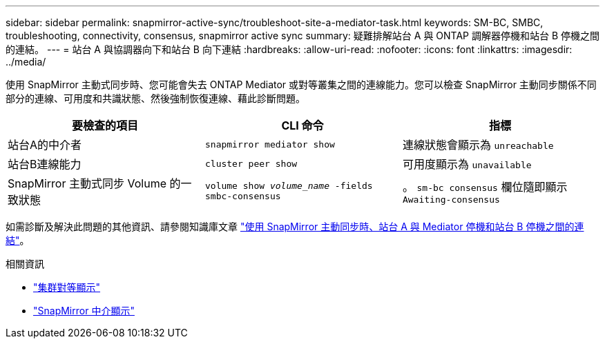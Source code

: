 ---
sidebar: sidebar 
permalink: snapmirror-active-sync/troubleshoot-site-a-mediator-task.html 
keywords: SM-BC, SMBC, troubleshooting, connectivity, consensus, snapmirror active sync 
summary: 疑難排解站台 A 與 ONTAP 調解器停機和站台 B 停機之間的連結。 
---
= 站台 A 與協調器向下和站台 B 向下連結
:hardbreaks:
:allow-uri-read: 
:nofooter: 
:icons: font
:linkattrs: 
:imagesdir: ../media/


[role="lead"]
使用 SnapMirror 主動式同步時、您可能會失去 ONTAP Mediator 或對等叢集之間的連線能力。您可以檢查 SnapMirror 主動同步關係不同部分的連線、可用度和共識狀態、然後強制恢復連線、藉此診斷問題。

[cols="3"]
|===
| 要檢查的項目 | CLI 命令 | 指標 


| 站台A的中介者 | `snapmirror mediator show` | 連線狀態會顯示為 `unreachable` 


| 站台B連線能力 | `cluster peer show` | 可用度顯示為 `unavailable` 


| SnapMirror 主動式同步 Volume 的一致狀態 | `volume show _volume_name_ -fields smbc-consensus` | 。 `sm-bc consensus` 欄位隨即顯示 `Awaiting-consensus` 
|===
如需診斷及解決此問題的其他資訊、請參閱知識庫文章 link:https://kb.netapp.com/Advice_and_Troubleshooting/Data_Protection_and_Security/SnapMirror/Link_between_Site_A_and_Mediator_down_and_Site_B_down_when_using_SM-BC["使用 SnapMirror 主動同步時、站台 A 與 Mediator 停機和站台 B 停機之間的連結"^]。

.相關資訊
* link:https://docs.netapp.com/us-en/ontap-cli/cluster-peer-show.html["集群對等顯示"^]
* link:https://docs.netapp.com/us-en/ontap-cli/snapmirror-mediator-show.html["SnapMirror 中介顯示"^]

